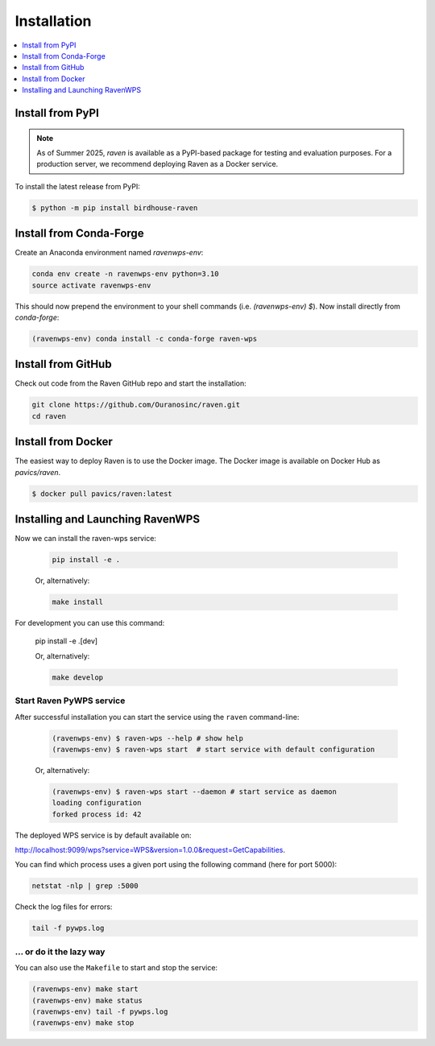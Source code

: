 .. _installation:

Installation
============

.. contents::
    :local:
    :depth: 1

Install from PyPI
-----------------

.. note::

   As of Summer 2025, `raven` is available as a PyPI-based package for testing and evaluation purposes. For a production server, we recommend deploying Raven as a Docker service.

To install the latest release from PyPI:

.. code-block:: console

   $ python -m pip install birdhouse-raven

Install from Conda-Forge
------------------------

Create an Anaconda environment named `ravenwps-env`:

.. code-block:: bash

    conda env create -n ravenwps-env python=3.10
    source activate ravenwps-env

This should now prepend the environment to your shell commands (i.e. `(ravenwps-env) $`).
Now install directly from `conda-forge`:

.. code-block:: bash

    (ravenwps-env) conda install -c conda-forge raven-wps

Install from GitHub
-------------------

Check out code from the Raven GitHub repo and start the installation:

.. code-block:: bash

    git clone https://github.com/Ouranosinc/raven.git
    cd raven

Install from Docker
-------------------

The easiest way to deploy Raven is to use the Docker image. The Docker image is available on Docker Hub as `pavics/raven`.

.. code-block:: console

   $ docker pull pavics/raven:latest

Installing and Launching RavenWPS
---------------------------------

Now we can install the raven-wps service:

    .. code-block:: bash

        pip install -e .

    Or, alternatively:

    .. code-block:: bash

        make install

For development you can use this command:

    .. code-block:: bash

    pip install -e .[dev]

    Or, alternatively:

    .. code-block:: bash

        make develop

Start Raven PyWPS service
~~~~~~~~~~~~~~~~~~~~~~~~~

After successful installation you can start the service using the ``raven`` command-line:

    .. code-block:: bash

        (ravenwps-env) $ raven-wps --help # show help
        (ravenwps-env) $ raven-wps start  # start service with default configuration

    Or, alternatively:

    .. code-block:: bash

        (ravenwps-env) $ raven-wps start --daemon # start service as daemon
        loading configuration
        forked process id: 42

The deployed WPS service is by default available on:

http://localhost:9099/wps?service=WPS&version=1.0.0&request=GetCapabilities.

You can find which process uses a given port using the following command (here for port 5000):

.. code-block:: bash

    netstat -nlp | grep :5000

Check the log files for errors:

.. code-block:: bash

    tail -f pywps.log

... or do it the lazy way
~~~~~~~~~~~~~~~~~~~~~~~~~

You can also use the ``Makefile`` to start and stop the service:

.. code-block:: bash

    (ravenwps-env) make start
    (ravenwps-env) make status
    (ravenwps-env) tail -f pywps.log
    (ravenwps-env) make stop

..
    Run Raven as Docker container
    -----------------------------

    You can also run Raven as a Docker container, see the :ref:`Tutorial <tutorial>`.
